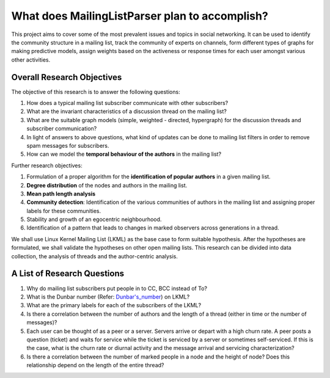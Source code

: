 What does MailingListParser plan to accomplish?
===============================================

This project aims to cover some of the most prevalent issues and topics in social networking. It can be used to identify the community structure in a mailing list, track the community of experts on channels, form different types of graphs for making predictive models, assign weights based on the activeness or response times for each user amongst various other activities.

===========================
Overall Research Objectives
===========================

The objective of this research is to answer the following questions:

1. How does a typical mailing list subscriber communicate with other subscribers?
2. What are the invariant characteristics of a discussion thread on the mailing list?
3. What are the suitable graph models (simple, weighted - directed, hypergraph) for the discussion threads and subscriber communication?
4. In light of answers to above questions, what kind of updates can be done to mailing list filters in order to remove spam messages for subscribers.
5. How can we model the **temporal behaviour of the authors** in the mailing list?

Further research objectives:

1. Formulation of a proper algorithm for the **identification of popular authors** in a given mailing list.
2. **Degree distribution** of the nodes and authors in the mailing list.
3. **Mean path length analysis**
4. **Community detection**: Identification of the various communities of authors in the mailing list and assigning proper labels for these communities.
5. Stability and growth of an egocentric neighbourhood.
6. Identification of a pattern that leads to changes in marked observers across generations in a thread.
 
We shall use Linux Kernel Mailing List (LKML) as the base case to form suitable hypothesis. After the hypotheses are formulated, we shall validate the hypotheses on other open mailing lists. This research can be divided into data collection, the analysis of threads and the author-centric analysis.

============================
A List of Research Questions
============================

1. Why do mailing list subscribers put people in to CC, BCC instead of To?
2. What is the Dunbar number (Refer: `Dunbar's_number <https://en.wikipedia.org/wiki/Dunbar's_number>`_) on LKML?
3. What are the primary labels for each of the subscribers of the LKML?
4. Is there a correlation between the number of authors and the length of a thread (either in time or the number of messages)?
5. Each user can be thought of as a peer or a server. Servers arrive or depart with a high churn rate. A peer posts a question (ticket) and waits for service while the ticket is serviced by a server or sometimes self-serviced. If this is the case, what is the churn rate or diurnal activity and the message arrival and servicing characterization?
6. Is there a correlation between the number of marked people in a node and the height of node? Does this relationship depend on the length of the entire thread? 